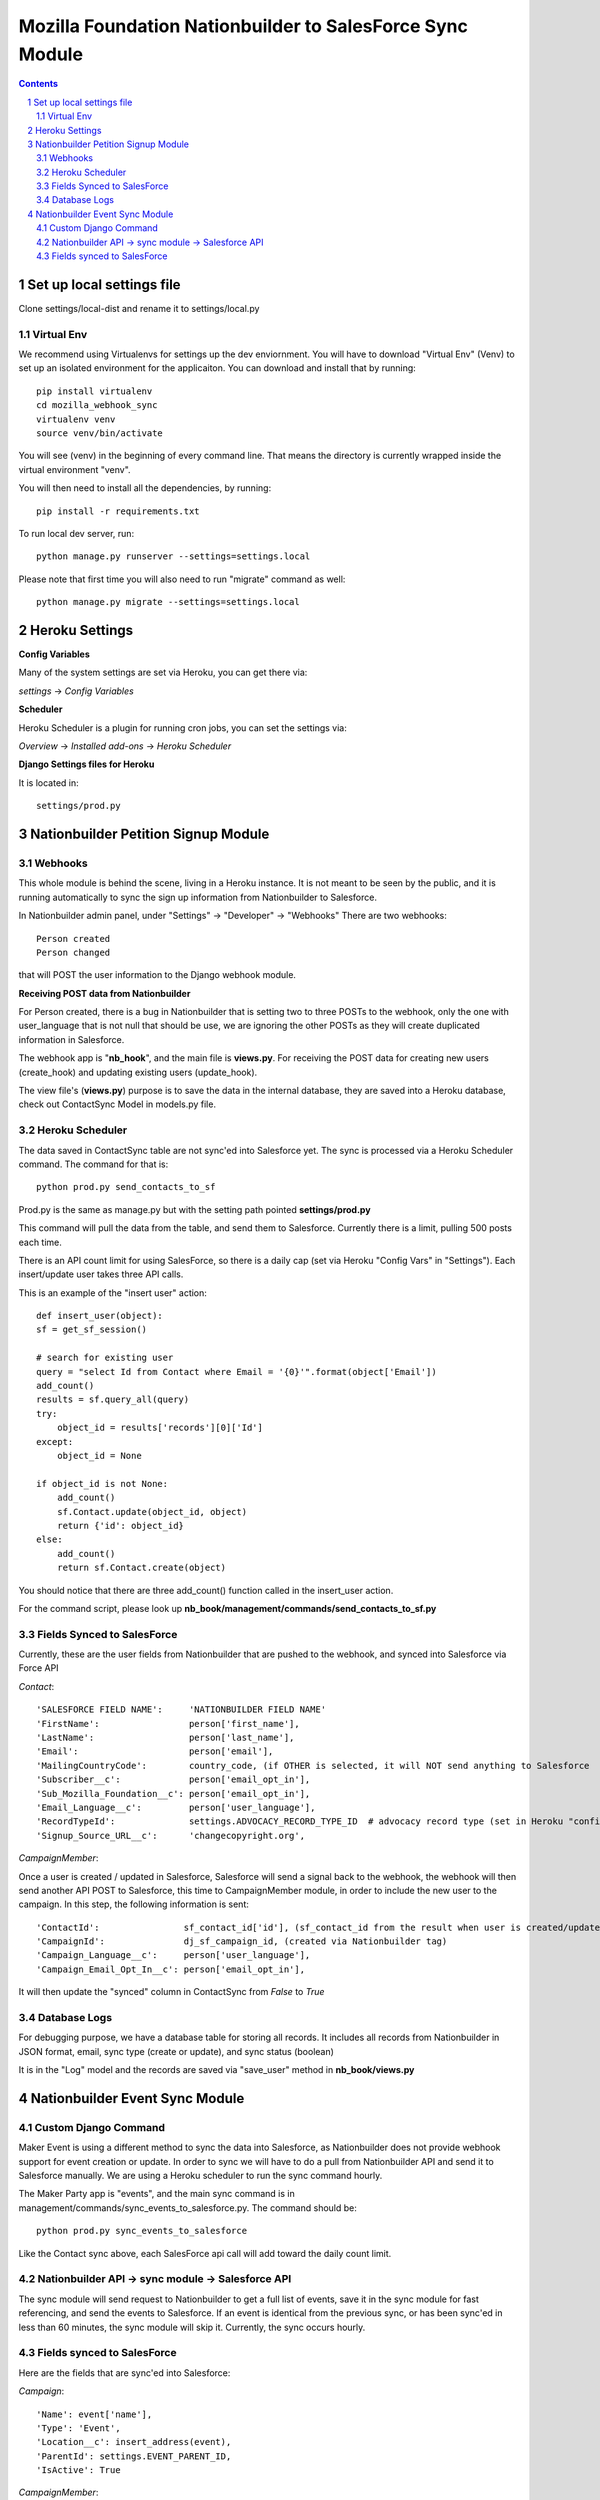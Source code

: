 ##########################################################
Mozilla Foundation Nationbuilder to SalesForce Sync Module
##########################################################

.. contents::
.. section-numbering::
.. raw:: pdf

    PageBreak oneColumn

==========================
Set up local settings file
==========================

Clone settings/local-dist and rename it to settings/local.py

Virtual Env
-----------

We recommend using Virtualenvs for settings up the dev enviornment. You will have to download "Virtual Env" (Venv) to set up an isolated environment for the applicaiton. You can download and install that by running::

  pip install virtualenv
  cd mozilla_webhook_sync
  virtualenv venv
  source venv/bin/activate

You will see (venv) in the beginning of every command line. That means the directory is currently wrapped inside the virtual environment "venv".

You will then need to install all the dependencies, by running::

  pip install -r requirements.txt

To run local dev server, run::

  python manage.py runserver --settings=settings.local

Please note that first time you will also need to run "migrate" command as well::

  python manage.py migrate --settings=settings.local


===============
Heroku Settings
===============

**Config Variables**

Many of the system settings are set via Heroku, you can get there via:

*settings* -> *Config Variables*

**Scheduler**

Heroku Scheduler is a plugin for running cron jobs, you can set the settings via:

*Overview* -> *Installed add-ons* -> *Heroku Scheduler*

.. image:: https://github.com/mozilla/mozilla_webhook_sync/blob/master/readme/heroku_scheduler.png?raw=true


**Django Settings files for Heroku**

It is located in::

    settings/prod.py

====================================
Nationbuilder Petition Signup Module
====================================

Webhooks
--------

This whole module is behind the scene, living in a Heroku instance. It is not meant to be seen by the public, and it is running automatically to sync the sign up information from Nationbuilder to Salesforce.

In Nationbuilder admin panel, under "Settings" -> "Developer" -> "Webhooks" There are two webhooks::

  Person created
  Person changed

that will POST the user information to the Django webhook module.

**Receiving POST data from Nationbuilder**

For Person created, there is a bug in Nationbuilder that is setting two to three POSTs to the webhook, only the one with user_language that is not null that should be use, we are ignoring the other POSTs as they will create duplicated information in Salesforce.

The webhook app is "**nb_hook**", and the main file is **views.py**. For receiving the POST data for creating new users (create_hook) and updating existing users (update_hook).

The view file's (**views.py**) purpose is to save the data in the internal database, they are saved into a Heroku database, check out ContactSync Model in models.py file.


Heroku Scheduler
----------------

The data saved in ContactSync table are not sync'ed into Salesforce yet. The sync is processed via a Heroku Scheduler command. The command for that is::

    python prod.py send_contacts_to_sf


Prod.py is the same as manage.py but with the setting path pointed **settings/prod.py**

This command will pull the data from the table, and send them to Salesforce. Currently there is a limit, pulling 500 posts each time.

There is an API count limit for using SalesForce, so there is a daily cap (set via Heroku "Config Vars" in "Settings"). Each insert/update user takes three API calls.

This is an example of the "insert user" action::

    def insert_user(object):
    sf = get_sf_session()

    # search for existing user
    query = "select Id from Contact where Email = '{0}'".format(object['Email'])
    add_count()
    results = sf.query_all(query)
    try:
        object_id = results['records'][0]['Id']
    except:
        object_id = None

    if object_id is not None:
        add_count()
        sf.Contact.update(object_id, object)
        return {'id': object_id}
    else:
        add_count()
        return sf.Contact.create(object)

You should notice that there are three add_count() function called in the insert_user action.

For the command script, please look up **nb_book/management/commands/send_contacts_to_sf.py**


Fields Synced to SalesForce
---------------------------

Currently, these are the user fields from Nationbuilder that are pushed to the webhook, and synced into Salesforce via Force API

*Contact*::

        'SALESFORCE FIELD NAME':     'NATIONBUILDER FIELD NAME'
        'FirstName':                 person['first_name'],
        'LastName':                  person['last_name'],
        'Email':                     person['email'],
        'MailingCountryCode':        country_code, (if OTHER is selected, it will NOT send anything to Salesforce
        'Subscriber__c':             person['email_opt_in'],
        'Sub_Mozilla_Foundation__c': person['email_opt_in'],
        'Email_Language__c':         person['user_language'],
        'RecordTypeId':              settings.ADVOCACY_RECORD_TYPE_ID  # advocacy record type (set in Heroku "config vars" field)
        'Signup_Source_URL__c':      'changecopyright.org',


*CampaignMember*::

Once a user is created / updated in Salesforce, Salesforce will send a signal back to the webhook, the webhook will then send another API POST to Salesforce, this time to CampaignMember module, in order to include the new user to the campaign. In this step, the following information is sent::

        'ContactId':                sf_contact_id['id'], (sf_contact_id from the result when user is created/updated)
        'CampaignId':               dj_sf_campaign_id, (created via Nationbuilder tag)
        'Campaign_Language__c':     person['user_language'],
        'Campaign_Email_Opt_In__c': person['email_opt_in'],

It will then update the "synced" column in ContactSync from *False* to *True*


Database Logs
-------------

For debugging purpose, we have a database table for storing all records. It includes all records from Nationbuilder in JSON format, email, sync type (create or update), and sync status (boolean)

It is in the "Log" model and the records are saved via "save_user" method in **nb_book/views.py**


===============================
Nationbuilder Event Sync Module
===============================

Custom Django Command
---------------------

Maker Event is using a different method to sync the data into Salesforce, as Nationbuilder does not provide webhook support for event creation or update. In order to sync we will have to do a pull from Nationbuilder API and send it to Salesforce manually. We are using a Heroku scheduler to run the sync command hourly.

The Maker Party app is "events", and the main sync command is in management/commands/sync_events_to_salesforce.py. The command should be::

    python prod.py sync_events_to_salesforce

Like the Contact sync above, each SalesForce api call will add toward the daily count limit.


Nationbuilder API -> sync module -> Salesforce API
--------------------------------------------------

The sync module will send request to Nationbuilder to get a full list of events, save it in the sync module for fast referencing, and send the events to Salesforce. If an event is identical from the previous sync, or has been sync'ed in less than 60 minutes, the sync module will skip it. Currently, the sync occurs hourly.

Fields synced to SalesForce
---------------------------

Here are the fields that are sync'ed into Salesforce:

*Campaign*::

            'Name': event['name'],
            'Type': 'Event',
            'Location__c': insert_address(event),
            'ParentId': settings.EVENT_PARENT_ID,
            'IsActive': True

*CampaignMember*::

            'ContactId': sf_contact_id['id'],
            'CampaignId': event_dj.sf_id,
            'Campaign_Language__c': user_details['person']['user_language'],
            'Campaign_Member_Type__c': "Attendee",
            'Campaign_Email_opt_in__c': user_details['person']['email_opt_in'],

*Contact*::

            'FirstName': user_details['person']['first_name'],
            'LastName': user_details['person']['last_name'],
            'Email': user_details['person']['email'],
            'MailingCountryCode': country_code,
            'Email_Language__c': user_language,
            'RecordTypeId': settings.ADVOCACY_RECORD_TYPE_ID_STG,  # advocacy record type
            'Subscriber__c': user_details['person']['email_opt_in'],
            'Sub_Maker_Party__c': user_details['person']['email_opt_in'],
            'Signup_Source_URL__c': 'makerparty.community',

